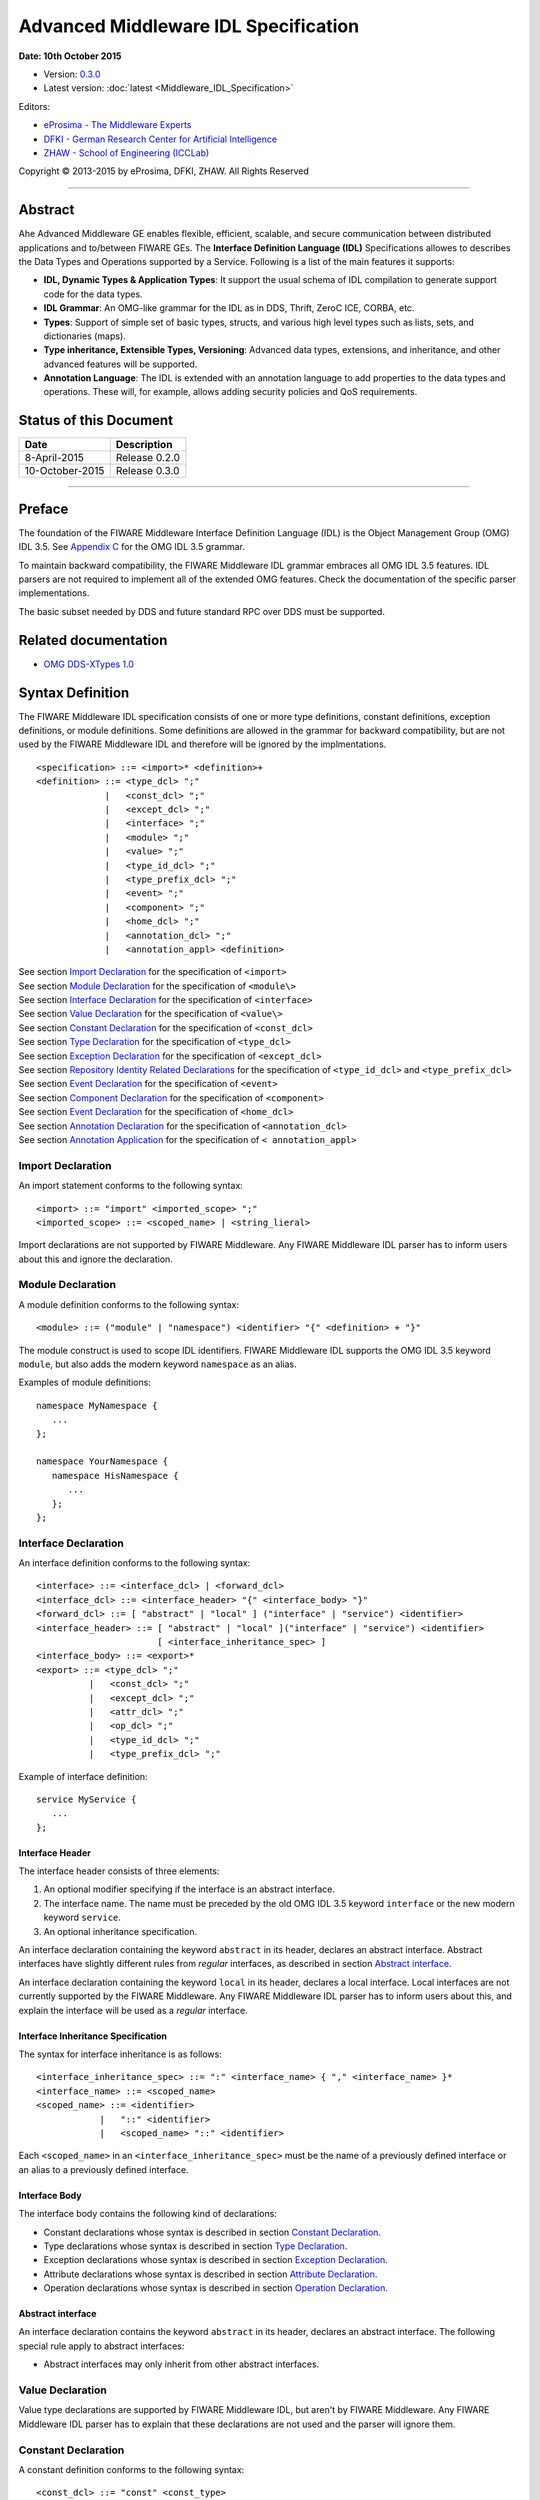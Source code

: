 Advanced Middleware IDL Specification
=====================================

**Date: 10th October 2015**

- Version: `0.3.0 <#>`_
- Latest version: :doc:`latest <Middleware_IDL_Specification>`

Editors:

-  `eProsima - The Middleware
   Experts <http://www.eprosima.com/index.php/en/>`_
-  `DFKI - German Research Center for Artificial
   Intelligence <http://www.dfki.de/>`_
-  `ZHAW - School of Engineering
   (ICCLab) <http://blog.zhaw.ch/icclab>`_
   
Copyright © 2013-2015 by eProsima, DFKI, ZHAW. All Rights Reserved

--------------

Abstract
--------

Ahe Advanced Middleware GE enables flexible, efficient, scalable, and
secure communication between distributed applications and to/between
FIWARE GEs. The **Interface Definition Language (IDL)** Specifications
allowes to describes the Data Types and Operations supported by a
Service. Following is a list of the main features it supports:

-  **IDL, Dynamic Types & Application Types**: It support the usual
   schema of IDL compilation to generate support code for the data
   types.
-  **IDL Grammar**: An OMG-like grammar for the IDL as in DDS, Thrift,
   ZeroC ICE, CORBA, etc.
-  **Types**: Support of simple set of basic types, structs, and various
   high level types such as lists, sets, and dictionaries (maps).
-  **Type inheritance, Extensible Types, Versioning**: Advanced data
   types, extensions, and inheritance, and other advanced features will
   be supported.
-  **Annotation Language**: The IDL is extended with an annotation
   language to add properties to the data types and operations. These
   will, for example, allows adding security policies and QoS
   requirements.

Status of this Document
-----------------------

+-----------------+-----------------------+
| **Date**        | **Description**       |
+=================+=======================+
| 8-April-2015    | Release 0.2.0         |
+-----------------+-----------------------+
| 10-October-2015 | Release 0.3.0         |
+-----------------+-----------------------+

--------------

Preface
-------

The foundation of the FIWARE Middleware Interface Definition Language
(IDL) is the Object Management Group (OMG) IDL 3.5. See `Appendix
C <#appendix-c-omg-idl-3.5-grammar>`_ for the OMG IDL 3.5 grammar.

To maintain backward compatibility, the FIWARE Middleware IDL grammar
embraces all OMG IDL 3.5 features. IDL parsers are not required to
implement all of the extended OMG features. Check the documentation of
the specific parser implementations.

The basic subset needed by DDS and future standard RPC over DDS must be
supported.

Related documentation
---------------------

-  `OMG DDS-XTypes 1.0 <http://www.omg.org/spec/DDS-XTypes/1.0/>`_

Syntax Definition
-----------------

The FIWARE Middleware IDL specification consists of one or more type
definitions, constant definitions, exception definitions, or module
definitions. Some definitions are allowed in the grammar for backward
compatibility, but are not used by the FIWARE Middleware IDL and
therefore will be ignored by the implmentations.

::

    <specification> ::= <import>* <definition>+
    <definition> ::= <type_dcl> ";"
                 |   <const_dcl> ";"
                 |   <except_dcl> ";"
                 |   <interface> ";"
                 |   <module> ";"
                 |   <value> ";"
                 |   <type_id_dcl> ";"
                 |   <type_prefix_dcl> ";"
                 |   <event> ";"
                 |   <component> ";"
                 |   <home_dcl> ";"
                 |   <annotation_dcl> ";"
                 |   <annotation_appl> <definition>

| See section `Import Declaration <#import-declaration>`_ for the
  specification of ``<import>``
| See section `Module Declaration <#module-declaration>`_ for the
  specification of ``<module\>``
| See section `Interface Declaration <#interface-declaration>`_ for
  the specification of ``<interface>``
| See section `Value Declaration <#value-declaration>`_ for the
  specification of ``<value\>``
| See section `Constant Declaration <#constant-declaration>`_ for the
  specification of ``<const_dcl>``
| See section `Type Declaration <#type-declaration>`_ for the
  specification of ``<type_dcl>``
| See section `Exception Declaration <#exception-declaration>`_ for
  the specification of ``<except_dcl>``
| See section `Repository Identity Related
  Declarations <#repository-identity-related-declarations>`_ for the
  specification of ``<type_id_dcl>`` and ``<type_prefix_dcl>``
| See section `Event Declaration <#event-declaration>`_ for the
  specification of ``<event>``
| See section `Component Declaration <#component-declaration>`_ for
  the specification of ``<component>``
| See section `Event Declaration <#event-declaration>`_ for the
  specification of ``<home_dcl>``
| See section `Annotation Declaration <#annotation-declaration>`_ for
  the specification of ``<annotation_dcl>``
| See section `Annotation Application <#annotation-application>`_ for
  the specification of ``< annotation_appl>``

Import Declaration
~~~~~~~~~~~~~~~~~~

An import statement conforms to the following syntax:

::

    <import> ::= "import" <imported_scope> ";"
    <imported_scope> ::= <scoped_name> | <string_lieral>

Import declarations are not supported by FIWARE Middleware. Any FIWARE
Middleware IDL parser has to inform users about this and ignore the
declaration.

Module Declaration
~~~~~~~~~~~~~~~~~~

A module definition conforms to the following syntax:

::

    <module> ::= ("module" | "namespace") <identifier> "{" <definition> + "}"

The module construct is used to scope IDL identifiers. FIWARE Middleware
IDL supports the OMG IDL 3.5 keyword ``module``, but also adds the
modern keyword ``namespace`` as an alias.

Examples of module definitions:

::

    namespace MyNamespace {
       ...
    };

    namespace YourNamespace {
       namespace HisNamespace {
          ...
       };
    };

Interface Declaration
~~~~~~~~~~~~~~~~~~~~~

An interface definition conforms to the following syntax:

::

    <interface> ::= <interface_dcl> | <forward_dcl>
    <interface_dcl> ::= <interface_header> "{" <interface_body> "}"
    <forward_dcl> ::= [ "abstract" | "local" ] ("interface" | "service") <identifier>
    <interface_header> ::= [ "abstract" | "local" ]("interface" | "service") <identifier>
                           [ <interface_inheritance_spec> ]
    <interface_body> ::= <export>*
    <export> ::= <type_dcl> ";"
              |   <const_dcl> ";"
              |   <except_dcl> ";"
              |   <attr_dcl> ";"
              |   <op_dcl> ";"
              |   <type_id_dcl> ";"
              |   <type_prefix_dcl> ";"

Example of interface definition:

::

    service MyService {
       ...
    };

Interface Header
^^^^^^^^^^^^^^^^

The interface header consists of three elements:

1. An optional modifier specifying if the interface is an abstract
   interface.
2. The interface name. The name must be preceded by the old OMG IDL 3.5
   keyword ``interface`` or the new modern keyword ``service``.
3. An optional inheritance specification.

An interface declaration containing the keyword ``abstract`` in its
header, declares an abstract interface. Abstract interfaces have
slightly different rules from *regular* interfaces, as described in
section `Abstract interface <#abstract-interface>`_.

An interface declaration containing the keyword ``local`` in its header,
declares a local interface. Local interfaces are not currently supported
by the FIWARE Middleware. Any FIWARE Middleware IDL parser has to inform
users about this, and explain the interface will be used as a *regular*
interface.

Interface Inheritance Specification
^^^^^^^^^^^^^^^^^^^^^^^^^^^^^^^^^^^

The syntax for interface inheritance is as follows:

::

    <interface_inheritance_spec> ::= ":" <interface_name> { "," <interface_name> }*
    <interface_name> ::= <scoped_name>
    <scoped_name> ::= <identifier>
                |   "::" <identifier>
                |   <scoped_name> "::" <identifier>

Each ``<scoped_name>`` in an ``<interface_inheritance_spec>`` must be
the name of a previously defined interface or an alias to a previously
defined interface.

Interface Body
^^^^^^^^^^^^^^

The interface body contains the following kind of declarations:

-  Constant declarations whose syntax is described in section `Constant
   Declaration <#constant-declaration>`_.
-  Type declarations whose syntax is described in section `Type
   Declaration <#type-declaration>`_.
-  Exception declarations whose syntax is described in section
   `Exception Declaration <#exception-declaration>`_.
-  Attribute declarations whose syntax is described in section
   `Attribute Declaration <#attribute-declaration>`_.
-  Operation declarations whose syntax is described in section
   `Operation Declaration <#operation-declaration>`_.

Abstract interface
^^^^^^^^^^^^^^^^^^

An interface declaration contains the keyword ``abstract`` in its
header, declares an abstract interface. The following special rule apply
to abstract interfaces:

-  Abstract interfaces may only inherit from other abstract interfaces.

Value Declaration
~~~~~~~~~~~~~~~~~

Value type declarations are supported by FIWARE Middleware IDL, but
aren't by FIWARE Middleware. Any FIWARE Middleware IDL parser has to
explain that these declarations are not used and the parser will ignore
them.

Constant Declaration
~~~~~~~~~~~~~~~~~~~~

A constant definition conforms to the following syntax:

::

    <const_dcl> ::= "const" <const_type>
                    <identifier> "=" <const_exp>
    <const_type> ::= <integer_type>
                 |   <char_type>
                 |   <wide_char_type>
                 |   <boolean_type>
                 |   <floating_pt_type>
                 |   <string_type>
                 |   <wide_string_type>
                 |   <fixed_pt_const_type>
                 |   <scoped_name>
                 |   <octet_type>
    <const_exp> ::= <or_expr>
    <or_expr> ::= <xor_expr>
               |  <or_expr> "|" <xor_expr>
    <xor_expr> ::= <and_expr>
               |   <xor_expr> "^" <and_expr>
    <and_expr> ::= <shift_expr>
               |   <and_expr> "&" <shift_expr>
    <shift_expr> ::= <add_expr>
                 |   <shift_expr> ">>" <add_expr>
                 |   <shift_expr> "<<" <add_expr>
    <add_expr> ::= <mult_expr>
               |   <add_expr> "+" <mult_expr>
               |   <add_expr> "-" <mult_expr>
    <mult_expr> ::= <unary_expr>
                |   <mult_expr> "*" <unary_expr>
                |   <mult_expr> "/" <unary_expr>
                |   <mult_expr> "%" <unary_expr>
    <unary_expr> ::= <unary_operator> <primary_expr>
                 |   <primary_expr>
    <unary_operator> ::= "-"
                     |   "+"
                     |   "~"
    <primary_expr> ::= <scoped_name>
                   |   <literal>
                   |   "(" <const_exp> ")"
    <literal> ::= <integer_literal>
              |   <string_literal>
              |   <wide_string_literal>
              |   <character_literal>
              |   <wide_character_literal>
              |   <fixed_pt_literal>
              |   <floating_pt_literal>
              |   <boolean_literal>
    <boolean_literal> ::= "TRUE"
                      |   "FALSE"
    <positive_int_const> ::= <const_exp>

Examples for constant declarations:

::

    const string c_str = "HelloWorld";
    const i32 c_int = 34;
    const boolean c_bool = true;

Type Declaration
~~~~~~~~~~~~~~~~

As in OMG IDL 3.5, FIWARE Middleware IDL provides constructs for naming
data types; that is, it provides C language-like declarations that
associate an identifier with a type. The IDL uses the keyword
``typedef`` to associate a name with a data type.

Type declarations conform to the following syntax:

::

    <type_dcl> ::= "typedef" <type_declarator>
               |   <struct_type>
               |   <union_type>
               |   <enum_type>
               |   "native" <simple_declarator>
               |   <constr_forward_decl>
    <type_declarator> ::= <type_spec> <declarators>

For type declarations, FIWARE Middleware IDL defines a set of type
specifiers to represent typed value. The syntax is as follows:

::

    <type_spec> ::= <simple_type_spec>
                |   <constr_type_spec>
    <simple_type_spec> ::= <base_type_spec>
                       |   <template_type_spec>
                       |   <scoped_name>
    <base_type_spec> ::= <floating_pt_type>
                     |   <integer_type>
                     |   <char_type>
                     |   <wide_char_type>
                     |   <boolean_type>
                     |   <octet_type>
                     |   <any_type>
                     |   <object_type>
                     |   <value_base_type>
    <template_type_spec> ::= <sequence_type>
                         |   <set_type>
                         |   <map_type>
                         |   <string_type>
                         |   <wide_string_type>
                         |   <fixed_pt_type>
    <constr_type_spec> ::= <struct_type>
                       |   <union_type>
                       |   <enum_type>
    <declarators> ::= <declarator> { "," <declarator> }*
    <declarator> ::= <simple_declarator>
                 |   <complex_declarator>
    <simple_declarator> ::= <identifier>
    <complex_declarator> ::= <array_declarator>

The ``<scoped_name\>`` in ``<simple_type_spec>`` must be a previously
defined type introduced by a type declaration(\ ``<type_dcl>`` - see
section `Type Declaration <#type-declaration>`_).

The next subsections describe basic and constructed type specifiers.

Basic Types
^^^^^^^^^^^

The syntax for the supported basic types is as follows:

::

    <floating_pt_type> ::= "float"
                       |   "double"
                       |   "long" "double"
                       |   "float32"
                       |   "float64"
                       |   "float128"
    <integer_type> ::= <signed_int>
                   |   <unsigned_int>
    <signed_int> ::= <signed_short_int>
                 |   <signed_long_int>
                 |   <signed_longlong_int>
    <signed_short_int> ::= "short"
                       |   "i16"
    <signed_long_int> ::= "long"
                      |    "i32"
    <signed_longlong_int> ::= "long" "long"
                          |   "i64"
    <unsigned_int> ::= <unsigned_short_int>
                   |   <unsigned_long_int>
                   |   <unsigned_longlong_int>
    <unsigned_short_int> ::= "unsigned" "short"
                         |   "ui16"
    <unsigned_long_int> ::= "unsigned" "long"
                        |   "ui32"
    <unsigned_longlong_int> ::= "unsigned" "long" "long"
                            |   "ui64"
    <char_type> ::= "char"
    <wide_char_type> ::= "wchar"
    <boolean_type> ::= "boolean"
    <octet_type> ::= "octet"
                 |   "byte"
    <any_type> ::= "any"

Each IDL data type is mapped to a native data type via the appropriate
language mapping. The syntax allows to use some OMG IDL 3.5 keywords and
to use new modern keyword. For example, FIWARE Middleware IDL supports
both keywords: ``long`` and ``i32``.

The **any** type is not supported currently by FIWARE Middleware. Any
FIWARE Middleware IDL parser has to inform users about this.

Constructed Types
~~~~~~~~~~~~~~~~~

| Constructed types are **structs**, **unions**, and **enums**.
| Their syntax is as follows:

::

    <type_dcl> ::= "typedef" <type_declarator>
               |   <struct_type>
               |   <union_type>
               |   <enum_type>
               |   "native" <simple_declarator>
               |   <constr_forward_decl>
    <constr_type_spec> ::= <struct_type>
                       |   <union_type>
                       |   <enum_type>
    <constr_forward_decl> ::= "struct" <identifier>
                          |   "union" <identifier>

Structures
^^^^^^^^^^

The syntax for the ``struct`` type is as follows:

::

    <struct_type> ::= "struct" <identifier> "{" <member_list> "}"
    <member_list> ::= <member> +
    <member> ::= <type_spec> <declarators> ";"

Example of struct syntax:

::

    struct MyStruct {
        i32 f_int;
        string f_str;
        boolean f_bool;
    };

Unions
^^^^^^

The syntax for the ``union`` type is as follows:

::

    <union_type> ::= "union" <identifier> "switch"
                     "(" <switch_type_spec> ")"
                     "{" <switch_body> "}"
    <switch_type_spec> ::= <integer_type>
                       |   <char_type>
                       |   <boolean_type>
                       |   <enum_type>
                       |   <scoped_name>
    <switch_body> ::= <case> +
    <case> ::= <case_label> + <element_spec> ";"
    <case_label> ::= "case" <const_exp> ":"
                 |   "default" ":"
    <element_spec> ::= <type_spec> <declarator>

The ``<scoped_name>`` in the ``<switch_type_spec>`` production must be a
previously defined ``integer``, ``char``, ``boolean`` or ``enum`` type.

Example of union syntax:

::

    union MyUnion switch(i32)
    {
       case 1:
          i32 f_int;
       case 2:
          string f_str;
       default:
          boolean f_bool;
    };

Enumerations
''''''''''''

| Enumerated types consist of ordered lists of identifiers.
| The syntax is as follows:

::

    <enum_type> ::= "enum" <identifier>
                    "{" <enumerator> { "," <enumerator> } * "}"
    <enumerator> ::= <identifier>

Example of an enumerated type:

::

    enum MyEnum {
       ENUM1,
       ENUM2,
       ENUM3
    };

Template Types
^^^^^^^^^^^^^^

Template types are:

::

    <template_type_spec> ::= <sequence_type>
                         |   <set_type>
                         |   <map_type>
                         |   <string_type>
                         |   <wide_string_type>
                         |   <fixed_pt_type>

Lists
'''''

The FIWARE Middleware IDL defined the template type ``list``. A list is
similar to the OMG IDL 3.5 ``sequence`` type. It is one-dimensional
array with two characteristics: a maximum size (which is fixed at
compile time) and a length (which is determined at run time). The syntax
is as follows:

::

    <sequence_type> ::= "sequence" "<" <simple_type_spec> "," <positive_int_const> ">"
                    |   "sequence" "<" <simple_type_spec> ">"
                    |   "list" "<" <simple_type_spec> "," <positive_int_const> ">"
                    |   "list" "<" <simple_type_spec> ">"

Examples of list type declarations:

::

    list<string> mylist;
    list<string, 32> myboundedlist;

Sets
''''

The FIWARE Middleware IDL includes the template type ``set``. At
marshalling level it is like the template type ``list``. But at a higher
level, contrary to the list type, a set can only contain unique values.
The syntax is as follows:

::

    <set_type> ::= "set" "<" <simple_type_spec> "," <positive_int_const> ">"
                    |   "set" "<" <simple_type_spec> ">"

Examples of set type declarations:

::

    set<string> myset;
    set<string, 32> myboundedset;

Maps
''''

The FIWARE Middleware IDL includes the template type ``map``, using the
upcoming definition in OMG IDL 4.0. Maps are a collections, similar to
lists, but items are associated with a *key*. Like lists, maps may be
bounded or unbounded. The syntax is as follows:

::

    <map_type> ::= "map" "<" <simple_type_spec> ","
                        <simple_type_spec> "," <positive_int_const> ">"
                    |   "map" "<" <simple_type_spec> "," <simple_type_spec> ">"

Examples of map type declaration:

::

    map<i32, string> mymap;
    map<i32, string, 32> myboundedmap;

In CDR marshalling, objects of type map shall be represented according
to the following equivalent OMG IDL 3.5 definition:

::

    struct MapEntry_<key_type>_<value_type>[_<bound>] {
        <key_type> key;
        value_type> value;
    };

    typedef sequence<MapEntry_<key_type>_<value_type>[_<bound>][, <bound>]>
       Map_<key_type>_<value_type>[_<bound>];

Strings
'''''''

The syntax for defining a string is as follows:

::

    <string_type> ::= "string" "<" <positive_int_const> ">"
                  |   "string"

Wstrings
''''''''

The syntax for defining a wstring is as follows:

::

    <wide_string_type> ::= "wstring" "<" <positive_int_const> ">"
                       |   "wstring"

Fixed Type
''''''''''

The ``fixed`` data type represents a fixed-point decimal number of up to
31 significant digits. The scale factor is a non-negative integer less
than or equal to the total number of digits.

The ``fixed`` data type will be mapped to the native fixed point
capability of a programming language, if available. If there is not a
native fixed point type, then the IDL mapping for that language will
provide a fixed point data types. The syntax of the fixed type is as
follows:

::

    <fixed_pt_type> ::= "fixed" "<" <positive_int_const> "," <positive_int_const> ">"
    <fixed_pt_const_type> ::= "fixed"

Complex Types
^^^^^^^^^^^^^

Arrays
''''''

The syntax for array is as follows:

::

    <array_declarator> ::= <identifier> <fixed_array_size>+
    <fixed_array_size> ::= "[" <positive_int_const> "]"

Example of array type declarations:

::

    i32 myi32array[32];
    string mystrarray[32];

Native Types
^^^^^^^^^^^^

The syntax for native types is as follows:

::

    <type_dcl> ::= "native" <simple_declarator>
    <simple_declarator> ::= <identifier>

Native types are not supported by FIWARE Middleware. Any FIWARE
Middleware IDL parser has to inform users about this and ignore this
definition.

Exception Declaration
~~~~~~~~~~~~~~~~~~~~~

Exception declarations permit the declaration of struct-like data
structures, which may be returned to indicate that an exceptional
condition has occurred during the performance of a request. The syntax
is as follows:

::

    <except_dcl> ::= "exception" <identifier> "{" <member>* "}"

Example of an exception declaration:

::

    exception myException {
       string msg;
       i32 code;
    };

Operation Declaration
~~~~~~~~~~~~~~~~~~~~~

Operation declarations in OMG IDL 3.5 and FIWARE Middleware IDL are
similar to C function declarations. The syntax is as follows:

::

    <op_dcl> ::= [ <op_attribute> ] <op_type_spec>
                 <identifier> <parameter_dcls>
                 [ <raises_expr> ] [ <context_expr> ]
    <op_attribute> ::= "oneway"
    <op_type_spec> ::= <param_type_spec>
                   | "void"

Example of an operation declaration:

::

    service myService {
        void set(i32 param);
        i32 get();
        i32 add(i32 param1, i32 param2) raises (myException);
    };

An operation declaration consists of:

-  An optional *operation attribute* that is supported by FIWARE
   Middleware IDL for backward compatibility. Operation attributes are
   described in section `Operation
   attribute <#operation-attribute>`_.
-  The *type* of the operation's return result. Operations that do not
   return a result must specify the void type.
-  An *identifier* that names the operation in the scope of the
   interface in which it is defined.
-  A *parameter list* that specifies zero or more parameter declarations
   for the operation. Parameter declaration is described in section
   `Parameter Declarations <#parameter-declarations>`_.
-  An optional *raises expression* that indicates which exception may be
   raised as a result of an invocation of this operation. Raises
   expression are described in section `Raises
   Expressions <#raises-expressions>`_.
-  An optional *context expression* that is inherited from OMG IDL 3.5,
   but FIWARE Middleware will not use. Context expressions are described
   in section `Context Expressions <#context-expressions>`_.

Operation attribute
^^^^^^^^^^^^^^^^^^^

The syntax for operation attributes is as follows:

::

    <op_attribute> ::= "oneway"

This attribute is supported in FIWARE Middleware for backward
compatibility. But in FIWARE Middleware IDL the preferedby way to define
a **oneway** function is using the **@Oneway** annotation as described
in section `Oneway functions <#oneway-functions>`_.

Parameter Declarations
^^^^^^^^^^^^^^^^^^^^^^

Parameter declarations in FIWARE Middleware IDL operation declarations
have the following syntax:

::

    <parameter_dcls> ::= "(" <param_dcl> { "," <param_dcl> }* ")"
                     |   "(" ")"
    <param_dcl> ::= [ <param_attribute> ] <param_type_spec> <simple_declarator>
    <param_attribute> ::= "in"
                      |   "out"
                      |   "inout"
    <raises_expr> ::= "raises" "(" <scoped_name> { "," <scoped_name> }* ")"
    <param_type_spec> ::= <base_type_spec>
                      |   <string_type>
                      |   <wide_string_type>
                      |   <scoped_name>

The FIWARE Middleware IDL will *not* use output parameters, as modern
IDLs do. It supports the keywords ``in``, ``inout``, and ``out``, but
any FIWARE Middleware IDL parser will inform users all parameters will
be input parameters.

Raises Expressions
^^^^^^^^^^^^^^^^^^

There are two kinds of raises expressions.

Raises Expression
'''''''''''''''''

A raises expression specifies which exceptions may be raised as a result
of an invocation of the operation or accessing a readonly attribute. The
syntax for its specification is as follows:

::

    <raises_expr> ::= "raises" "(" <scoped_name> { "," <scoped_name> }* ")"

The ``<scoped_name>``\ s in the raises expression must be previously
defined exceptions.

getraises and setraises Expression
''''''''''''''''''''''''''''''''''

The syntax is as follows:

::

    <attr_raises_expr> ::= <get_excep_expr> [ <set_excep_expr> ]
                       |   <set_excep_expr>
    <get_excep_expr> ::= "getraises" <exception_list>
    <set_excep_expr> ::= "setraises" <exception_list>
    <exception_list> ::= "(" <scoped_name> { "," <scoped_name> }* ")"

``getraises`` and ``setraises`` expressions are used in attribute
declarations. Like in attribute declarations, theses expressions are
supported by FIWARE Middleware IDL but not by FIWARE Middleware. Any
FIWARE Middleware IDL parser has to inform users about this and it will
ignore these expressions.

Context Expressions
^^^^^^^^^^^^^^^^^^^

The syntax for content expressions is as follows:

::

    <context_expr> ::= "context" "(" <string_literal> { "," <string_literal> }* ")"

Context expressions are supported by FIWARE Middleware IDL but not by
FIWARE Middleware. Any FIWARE Middleware IDL parser has to inform users
about this and it will ignore these expressions.

Attribute Declaration
~~~~~~~~~~~~~~~~~~~~~

The syntax for attribute declarations is as follows:

::

    <attr_dcl> ::= <readonly_attr_spec> | <attr_spec>
    <readonly_attr_spec> ::= "readonly" "attribute" <param_type_spec>
                             <readonly_attr_declarator>
    <readonly_attr_declarator> ::= <simple_declarator> <raises_expr>
                               |   <simple_declarator> { "," <simple_declarator> }*
    <attr_spec> ::= "attribute" <param_type_spec>
                    <attr_declarator>
    <attr_declarator> ::= <simple_declarator> <attr_raises_expr>
                      |   <simple_declarator> { "," <simple_declarator> }*

These declarations are supported by FIWARE Middleware IDL but not by
FIWARE Middleware. Any FIWARE Middleware IDL parser has to inform users
about this and it will ignore these declarations.

Repository Identity Related Declarations
~~~~~~~~~~~~~~~~~~~~~~~~~~~~~~~~~~~~~~~~

The syntax for repository identity related declarations is as follows:

::

    <type_id_dcl> ::= "typeid" <scoped_name> <string_literal>
    <type_prefix_dcl> ::= "typeprefix" <scoped_name> <string_literal>

These declarations are supported by FIWARE Middleware IDL but not by
FIWARE Middleware. Any FIWARE Middleware IDL parser has to inform users
about this and it will ignore these declarations.

Event Declaration
~~~~~~~~~~~~~~~~~

The syntax for event declarations is as follows:

::

    <event> ::= ( <event_dcl> | <event_abs_dcl> | <event_forward_dcl>)
    <event_forward_dcl> ::= [ "abstract" ] "eventtype" <identifier>
    <event_abs_dcl> ::= "abstract" "eventtype" <identifier>
                        [ <value_inheritance_spec> ]
                        "{" <export>* "}"
    <event_dcl> ::= <event_header> "{" <value_element> * "}"
    <event_header> ::= [ "custom" ] "eventtype"
                       <identifier> [ <value_inheritance_spec> ]

These declarations are supported by FIWARE Middleware IDL but not by
FIWARE Middleware. Any FIWARE Middleware IDL parser has to inform users
about this and it will ignore these declarations.

Component Declaration
~~~~~~~~~~~~~~~~~~~~~

The syntax for component declarations is as follows:

::

    <component> ::= <component_dcl> | <component_forward_dcl>
    <component_forward_dcl> ::= "component" <identifier>
    <component_dcl> ::= <component_header> "{" <component_body> "}"
    <component_header> ::= "component" <identifier>
                           [ <component_inheritance_spec> ]
                           [ <supported_interface_spec> ]
    <supported_interface_spec> ::= "supports" <scoped_name> { "," <scoped_name> }*
    <component_inheritance_spec> ::= ":" <scoped_name>
    <component_body> ::= <component_export>*
    <component_export> ::= <provides_dcl> ";"
                       |   <uses_dcl> ";"
                       |   <emits_dcl> ";"
                       |   <publishes_dcl> ";"
                       |   <consumes_dcl> ";"
                       |   <attr_dcl> ";"
    <provides_dcl> ::= "provides" <interface_type> <identifier>
    <interface_type> ::= <scoped_name> | "Object"
    <uses_dcl> ::= "uses" [ "multiple" ] <interface_type> <identifier>
    <emits_dcl> ::= "emits" <scoped_name> <identifier>
    <publishes_dcl> ::= "publishes" <scoped_name> <identifier>
    <consumes_dcl> ::= "consumes" <scoped_name> <identifier>

These declarations are supported by FIWARE Middleware IDL but not by
FIWARE Middleware. Any FIWARE Middleware IDL parser has to inform users
about this and it will ignore these declarations.

Home Declaration
~~~~~~~~~~~~~~~~

The syntax for home declarations is as follows:

::

    <home_dcl> ::= <home_header> <home_body>
    <home_header> ::= "home" <identifier>
                      [ <home_inheritance_spec> ]
                      [ <supported_interface_spec> ]
                      "manages" <scoped_name>
                      [ <primary_key_spec> ]
    <home_inheritance_spec> ::= ":" <scoped_name>
    <primary_key_spec> ::= "primarykey" <scoped_name>
    <home_body> ::= "{" <home_export>* "}"
    <home_export ::= <export>
                 |   <factory_dcl> ";"
                 |   <finder_dcl> ";"
    <factory_dcl> ::= "factory" <identifier>
                      "(" [ <init_param_decls> ] ")"
                      [ <raises_expr> ]
    <finder_dcl> ::= "finder" <identifier>
                     "(" [ <init_param_decls> ] ")"
                     [ <raises_expr> ]

These declarations are supported by FIWARE Middleware IDL but not by
FIWARE Middleware. Any FIWARE Middleware IDL parser has to inform users
about this and it will ignore these declarations.

Annotation Declaration
~~~~~~~~~~~~~~~~~~~~~~

An annotation type is a form of aggregated type similar to a structure
with members that could be given constant values. FIWARE Middleware IDL
annotations are the ones used in future OMG IDL 4.0, whose are similar
to the one provided by Java.

An annotation is defined with a header and a body. The syntax is as
follows:

::

    <annotation_dcl> ::= <annotation_def> ";"
                     |   <annotation_forward_dcl>
    <annotation_def> ::= <annotation_header> "{" <annotation_body> "}"

Annotation Header
^^^^^^^^^^^^^^^^^

The header consists of: - The keyword ``@annotation``, followed by an
identifier that is the name given to the annotation. - Optionally a
single inheritance specification.

The syntax of an annotation header is as follows:

::

    <annotation_header> ::= "@annotation" <identifier> [<annotation_inheritance_spec>]
    <annotation_inheritance_spec> ::= ":" <scoped_name>

Annotation Body
^^^^^^^^^^^^^^^

The body contains a list of zero to several member embedded within
braces. Each attribute consists of: - The keyword ``attribute``. - The
member type, which must be a constant type ``<const_type>``. - The name
given to the member. - An optional default value, given by a constant
expression ``<const_expr>`` prefixed with the keyword **default**. The
constant expression must be compatible with the member type.

The syntax of annotation body is as follows:

::

    <annotation_body> ::= <annotation_member>*
    <annotation_member> ::= <const_type> <simple_declarator>
                            [ "default" <const_expr> ] ";"

Annotation Forwarding
^^^^^^^^^^^^^^^^^^^^^

Annotations may also be forward-declared, which allow referencing an
annotation whose definition is not provided yet.

The syntax of a forwarding annotation is as follows:

::

    <annotation_forward_dcl> ::= "@annotation" <scoped_name>

Annotation Application
~~~~~~~~~~~~~~~~~~~~~~

An annotation, once its type defined, may be applied using the following
syntax:

::

    <annotation_appl> ::= "@" <scoped_name> [ "(" [ <annotation_appl_params> ] ")" ]
    <annotation_appl_params> ::= <const_exp>
                            |   <annotation_appl_param> { "," <annotation_appl_param> }*
    <annotation_appl_param> ::= <identifier> "=" <const_exp>

Applying an annotation consists in prefixing the element under
annotation with: - The annotation name prefixed with a commercial at (@)
- Followed by the list of values given to the annotation's members
within parentheses and separated by comma. Each parameter value consist
in: - The name of the member - The symbol '=' - A constant expression,
whose type must be compatible with the member's declaration.

Members may be indicated in any order. Members with no default value
must be given a value. Members with default value may be omitted. In
that case, the member is considered as valued with its default value.

Two shortened forms exist: - In case, there is no member, the annotation
application may be as short as just the name of the annotation prefixed
by '@' - In case there is only one member, the annotation application
may be as short as the name of the annotation prefixed by '@' and
followed with the constant value of that unique member within (). The
type of the provided constant expression must compatible with the
members' declaration

An annotation may be applied to almost any IDL construct or
sub-construct. Applying and annotation consists actually in adding the
related meta-data to the element under annotation. Full FIWARE
Middleware IDL described in section `Appendix B: FIWARE Middleware IDL
Grammar <#h.h832exl87ix3>`_ shows this.

Built-in annotations
~~~~~~~~~~~~~~~~~~~~

FIWARE Middleware will support some built-in annotations, that any user
can use in IDL files.

Member IDs
^^^^^^^^^^

All members of aggregated types have an integral member ID that uniquely
identifies them within their defining type. Because OMG IDL 3.5 has no
native syntax for expressing this information, IDs by default are
defined implicitly based on the members' relative declaration order. The
first member (which, in a union type, is the discriminator) has ID 0,
the second ID 1, the third ID 2, and so on.

As described in OMG IDL for X-Types, these implicit ID assignments can
be overridden by using the "ID" annotation interface. The equivalent
definition of this type is as follows:

::

    @annotation ID {
        attribute ui32 value;
    };

Optional members
^^^^^^^^^^^^^^^^

The FIWARE Middleware IDL allows to declare a member optional, applying
the "Optional" annotation. The definitions is as follows:

::

    @annotation Optional {
        attribute boolean value default true;
    };

The CDR marshalling for this optional members is defined in IDL X-Types
standard.

Key members
^^^^^^^^^^^

The FIWARE Middleware IDL allows to declare a member as part of the key,
applying the "Key" annotation. This will be needed for future pub/sub
communication using DDS. The definitions is as follows:

::

    @annotation Key {
        attribute boolean value default true;
    };

Oneway functions
^^^^^^^^^^^^^^^^

The FIWARE Middleware IDL allows to declare a function as oneway method,
applying the "Oneway" annotation. The definitions is as follows:

::

    @annotation Oneway {
        attribute boolean value default true;
    };

Asynchronous functions
^^^^^^^^^^^^^^^^^^^^^^

The FIWARE Middleware IDL allows to declare a function as asynchronous
method, applying the "Async" annotation. The definitions is as follows:

::

    @annotation Async {
        attribute boolean value default true;
    }

IDL Complete Example
--------------------

This section provides a complete example of a FIWARE Middleware IDL
file:

::

    typedef list<i32> accountList;
    // @Encrypted annotation applies to map type declaration.
    @Encrypted(mode="sha1")
    typedef map<string, i32> userAccountMap;

    // @CppMapping annotation applies to the namespace
    @CppMapping
    namespace ThiefBank {
       
       // @Authentication annotation applies to the service.
       @Authentication(mechanism="login")
       service AccountService {
          // @Security annotation applies to the structure declaration.
          @Security
          struct AccountInfo {
              i32 count;
             string user;
          };

          @Oneway
          void setAccounts(userAccountMap uamap);

          //@Encrypted annotation applies to the parameter "account".
          @Oneway
          void setAccount(string user, @Encrypted i32 account);

          //@Encrypted annotation applies to the return value.
          @Encrypted
          AccountInfo get(string user);

          //@FullEncrypted annotation applies to the operation.
          @FullEncrypted(mode="sha1")
          AccountInfo get_secured(string user);   
       };
    };

The annotations used in previous example are defined as follows:

::

    @annotation CppMapping {
       attribute boolean value default true;
    };

    @annotation Authentication {
       attribute string mechanism default "none";
    };

    @annotation Encrypted {
       attribute string mode default "sha512";
    };

    @annotation FullEncrypted {
       attribute string mode default "sha512";
    };

    @annotation Security {
       attribute boolean active default true;
    };

Appendix A: Changes from OMG IDL 3.5
------------------------------------

This section summarizes in one block all changes applied from OMG IDL
3.5 to the FIWARE Middleware IDL:

-  Modern keyword for modules. New keyword is ``namespace``. See section
   `Module Declaration <#module-declaration>`_.
-  Modern keyword for interfaces. New keyword is ``service``. See
   section `Interface Header <#interface-header>`_.
-  Modern keywords for basic types. See section `Basic
   Types <#basic-types>`_.
-  New template types. See section `Template
   Types <#template-types>`_.
-  FIWARE Middleware IDL only uses input parameters. See section
   `Parameter Declarations <#parameter-declarations>`_
-  FIWARE Middleware IDL adds annotations. See sections `Annotation
   Declaration <#annotation-declaration>`_ and `Annotation
   Application <#annotation-application>`_.

Also FIWARE Middleware IDL does **not** use and support (and therefore
ignores) several OMG IDL 3.5 constructs:

-  Import declarations. See section `Import
   Declaration <#import-declaration>`_.
-  Value declarations. See section `Value
   Declaration <#value-declaration>`_.
-  'Any' type. See section `Basic Types <#basic-types>`_.
-  Native types. See section `Native Types <#native-types>`_.
-  Context expressions. See section `Context
   Expressions <#context-expressions>`_.
-  Attribute declarations. See section `Attribute
   Declaration <#attribute-declaration>`_.
-  Repository Identity Related Declarations. See section `Repository
   Identity Related
   Declarations <#repository-identity-related-declarations>`_.
-  Event declarations. See section `Event
   Declaration <#event-declaration>`_.
-  Component declarations. See section `Component
   Declaration <#component-declaration>`_.
-  Home declarations. See section `Home
   Declaration <#home-declaration>`_.

Appendix B: FIWARE Middleware IDL Grammar
-----------------------------------------

::

    <specification> ::= <import>* <definition>+
    <definition> ::= <type_dcl> ";"
                 |   <const_dcl> ";"
                 |   <except_dcl> ";"
                 |   <interface> ";"
                 |   <module> ";"
                 |   <value> ";"
                 |   <type_id_dcl> ";"
                 |   <type_prefix_dcl> ";"
                 |   <event> ";"
                 |   <component> ";"
                 |   <home_dcl> ";"
                 |   <annotation_dcl> ";"
                 |   <annotation_appl> <definition>
    <annotation_dcl> ::= <annotation_def> ";"
                     |   <annotation_forward_dcl>
    <annotation_def> ::= <annotation_header> "{" <annotation_body> "}"
    <annotation_header> ::= "@annotation" <identifier> [<annotation_inheritance_spec>]
    <annotation_inheritance_spec> ::= ":" <scoped_name>
    <annotation_body> ::= <annotation_member>*
    <annotation_member> ::= <const_type> <simple_declarator>
                            [ "default" <const_expr> ] ";"
    <annotation_forward_dcl> ::= "@annotation" <scoped_name>
    <annotation_appl> ::= "@" <scoped_name> [ "(" [ <annotation_appl_params> ] ")" ]
    <annotation_appl_params> ::= <const_exp>
                            |   <annotation_appl_param> { "," <annotation_appl_param> }*
    <annotation_appl_param> ::= <identifier> "=" <const_exp>
    <module> ::= ("module" | "namespace") <identifier> "{" <definition> + "}"
    <interface> ::= <interface_dcl>
                |   <forward_dcl>
    <interface_dcl> ::= <interface_header> "{" <interface_body> "}"
    <forward_dcl> ::= [ "abstract" | "local" ] ("interface" | "service") <identifier>
    <interface_header> ::= [ "abstract" | "local" ] ("interface" | "service") <identifier>
                           [ <interface_inheritance_spec> ]
    <interface_body> ::= <export>*
    <export> ::= <type_dcl> ";"
              |   <const_dcl> ";"
              |   <except_dcl> ";"
              |   <attr_dcl> ";"
              |   <op_dcl> ";"
              |   <type_id_dcl> ";"
              |   <type_prefix_dcl> ";"
             |   <annotation_appl> <export>
    <interface_inheritance_spec> ::= ":" <interface_name>
                                     { "," <interface_name> }*
    <interface_name> ::= <scoped_name>
    <scoped_name> ::= <identifier>
                |   "::" <identifier>
                |   <scoped_name> "::" <identifier>
    <value> ::= ( <value_dcl> | <value_abs_dcl> | <value_box_dcl> | <value_forward_dcl>)
    <value_forward_dcl> ::= [ "abstract" ] "valuetype" <identifier>
    <value_box_dcl> ::= "valuetype" <identifier> <type_spec>
    <value_abs_dcl> ::= "abstract" "valuetype" <identifier>
                        [ <value_inheritance_spec> ]
                        "{" <export>* "}"
    <value_dcl> ::= <value_header> "{" <value_element>* "}"
    <value_header> ::= ["custom" ] "valuetype" <identifier>
                       [ <value_inheritance_spec> ]
    <value_inheritance_spec> ::= [ ":" [ "truncatable" ] <value_name>
                                 { "," <value_name> }* ]
                                 [ "supports" <interface_name>
                                 { "," <interface_name> }* ]
    <value_name> ::= <scoped_name>
    <value_element> ::= <export> | <state_member> | <init_dcl>
    <state_member> ::= ( "public" | "private" )
                       <type_spec> <declarators> ";"
    <init_dcl> ::= "factory" <identifier>
                   "(" [ <init_param_decls> ] ")"
                   [ <raises_expr> ] ";"
    <init_param_decls> ::= <init_param_decl> { "," <init_param_decl> }*
    <init_param_decl> ::= <init_param_attribute> <param_type_spec> <simple_declarator>
    <init_param_attribute> ::= "in"
    <const_dcl> ::= "const" <const_type>
                    <identifier> "=" <const_exp>
    <const_type> ::= <integer_type>
                 |   <char_type>
                 |   <wide_char_type>
                 |   <boolean_type>
                 |   <floating_pt_type>
                 |   <string_type>
                 |   <wide_string_type>
                 |   <fixed_pt_const_type>
                 |   <scoped_name>
                 |   <octet_type>
    <const_exp> ::= <or_expr>
    <or_expr> ::= <xor_expr>
               |   <or_expr> "|" <xor_expr>
    <xor_expr> ::= <and_expr>
               |   <xor_expr> "^" <and_expr>
    <and_expr> ::= <shift_expr>
               |   <and_expr> "&" <shift_expr>
    <shift_expr> ::= <add_expr>
                 |   <shift_expr> ">>" <add_expr>
                 |   <shift_expr> "<<" <add_expr>
    <add_expr> ::= <mult_expr>
               |   <add_expr> "+" <mult_expr>
               |   <add_expr> "-" <mult_expr>
    <mult_expr> ::= <unary_expr>
                |   <mult_expr> "*" <unary_expr>
                |   <mult_expr> "/" <unary_expr>
                |   <mult_expr> "%" <unary_expr>
    <unary_expr> ::= <unary_operator> <primary_expr>
                 |   <primary_expr>
    <unary_operator> ::= "-"
                     |   "+"
                     |   "~"
    <primary_expr> ::= <scoped_name>
                   |   <literal>
                   |   "(" <const_exp> ")"
    <literal> ::= <integer_literal>
              |   <string_literal>
              |   <wide_string_literal>
              |   <character_literal>
              |   <wide_character_literal>
              |   <fixed_pt_literal>
              |   <floating_pt_literal>
              |   <boolean_literal>
    <boolean_literal> ::= "TRUE"
                      |   "FALSE"
    <positive_int_const> ::= <const_exp>
    <type_dcl> ::= "typedef" <type_declarator>
               |   <struct_type>
               |   <union_type>
               |   <enum_type>
               |   "native" <simple_declarator>
               |   <constr_forward_decl>
    <type_declarator> ::= <type_spec> <declarators>
    <type_spec> ::= <simple_type_spec>
                |   <constr_type_spec>
    <simple_type_spec> ::= <base_type_spec>
                       |   <template_type_spec>
                       |   <scoped_name>
    <base_type_spec> ::= <floating_pt_type>
                     |   <integer_type>
                     |   <char_type>
                     |   <wide_char_type>
                     |   <boolean_type>
                     |   <octet_type>
                     |   <any_type>
                     |   <object_type>
                     |   <value_base_type>
    <template_type_spec> ::= <sequence_type>
                         |   <set_type>
                         |   <map_type>
                         |   <string_type>
                         |   <wide_string_type>
                         |   <fixed_pt_type>
    <constr_type_spec> ::= <struct_type>
                       |   <union_type>
                       |   <enum_type>
    <declarators> ::= <declarator> { "," <declarator> }*
    <declarator> ::= <simple_declarator>
                 |   <complex_declarator>
    <simple_declarator> ::= <identifier>
    <complex_declarator> ::= <array_declarator>
    <floating_pt_type> ::= "float"
                       |   "double"
                       |   "long" "double"
                       |   "float32"
                       |   "float64"
                       |   "float128"
    <integer_type> ::= <signed_int>
                   |   <unsigned_int>
    <signed_int> ::= <signed_short_int>
                 |   <signed_long_int>
                 |   <signed_longlong_int>
    <signed_short_int> ::= "short"
                       |   "i16"
    <signed_long_int> ::= "long"
                      |    "i32"
    <signed_longlong_int> ::= "long" "long"
                          |   "i64"
    <unsigned_int> ::= <unsigned_short_int>
                   |   <unsigned_long_int>
                   |   <unsigned_longlong_int>
    <unsigned_short_int> ::= "unsigned" "short"
                         |   "ui16"
    <unsigned_long_int> ::= "unsigned" "long"
                        |   "ui32"
    <unsigned_longlong_int> ::= "unsigned" "long" "long"
                            |   "ui64"
    <char_type> ::= "char"
    <wide_char_type> ::= "wchar"
    <boolean_type> ::= "boolean"
    <octet_type> ::= "octet"
                 |   "byte"
    <any_type> ::= "any"
    <object_type> ::= "Object"
    <struct_type> ::= "struct" <identifier> "{" <member_list> "}"
    <member_list> ::= <member>+
    <member> ::= <type_spec> <declarators> ";"
             |   <annotation_appl> <type_spec> <declarators> ";"
    <union_type> ::= "union" <identifier> "switch"
                     "(" <switch_type_spec> ")"
                     "{" <switch_body> "}"
    <switch_type_spec> ::= <integer_type>
                       |   <char_type>
                       |   <boolean_type>
                       |   <enum_type>
                       |   <scoped_name>
    <switch_body> ::= <case> +
    <case> ::= <case_label> + <element_spec> ";"
    <case_label> ::= "case" <const_exp> ":"
                 |   "default" ":"
    <element_spec> ::= <type_spec> <declarator>
                   |   <annotation_appl> <type_spec> <declarator>
    <enum_type> ::= "enum" <identifier>
                    "{" <enumerator> { "," <enumerator> } * "}"
    <enumerator> ::= <identifier>
    <sequence_type> ::= "sequence" "<" <simple_type_spec> "," <positive_int_const> ">"
                    |   "sequence" "<" <simple_type_spec> ">"
                    |   "list" "<" <simple_type_spec> "," <positive_int_const> ">"
                    |   "list" "<" <simple_type_spec> ">"
    <set_type> ::= "set" "<" <simple_type_spec> "," <positive_int_const> ">"
                    |   "set" "<" <simple_type_spec> ">"
    <map_type> ::= "map" "<" <simple_type_spec> ","
                        <simple_type_spec> "," <positive_int_const> ">"
                    |   "map" "<" <simple_type_spec> "," <simple_type_spec> ">"
    <string_type> ::= "string" "<" <positive_int_const> ">"
                  |   "string"
    <wide_string_type> ::= "wstring" "<" <positive_int_const> ">"
                       |   "wstring"
    <array_declarator> ::= <identifier> <fixed_array_size>+
    <fixed_array_size> ::= "[" <positive_int_const> "]"
    <attr_dcl> ::= <readonly_attr_spec>
               |   <attr_spec>
    <except_dcl> ::= "exception" <identifier> "{" <member>* "}"
    <op_dcl> ::= [ <op_attribute> ] <op_type_spec>
                 <identifier> <parameter_dcls>
                 [ <raises_expr> ] [ <context_expr> ]
    <op_attribute> ::= "oneway"
    <op_type_spec> ::= <param_type_spec>
                   | "void"
    <parameter_dcls> ::= "(" <param_dcl> { "," <param_dcl> } * ")"
                     |   "(" ")"
    <param_dcl> ::= [<param_attribute>] <param_type_spec> <simple_declarator>
                |   [<param_attribute>] <annotation_appl>
                    <param_type_spec> <simple_declarator>
    <param_attribute> ::= "in"
                      |   "out"
                      |   "inout"
    <raises_expr> ::= "raises" "(" <scoped_name>
                      { "," <scoped_name> } * ")"
    <context_expr> ::= "context" "(" <string_literal>
                       { "," <string_literal> } * ")"
    <param_type_spec> ::= <base_type_spec>
                      |   <string_type>
                      |   <wide_string_type>
                      |   <scoped_name>
    <fixed_pt_type> ::= "fixed" "<" <positive_int_const> "," <positive_int_const> ">"
    <fixed_pt_const_type> ::= "fixed"
    <value_base_type> ::= "ValueBase"
    <constr_forward_decl> ::= "struct" <identifier>
                          |   "union" <identifier>
    <import> ::= "import" <imported_scope> ";"
    <imported_scope> ::= <scoped_name> | <string_literal>
    <type_id_dcl> ::= "typeid" <scoped_name> <string_literal>
    <type_prefix_dcl> ::= "typeprefix" <scoped_name> <string_literal>
    <readonly_attr_spec> ::= "readonly" "attribute" <param_type_spec>
                             <readonly_attr_declarator>
    <readonly_attr_declarator> ::= <simple_declarator> <raises_expr>
                               |   <simple_declarator>
                                   { "," <simple_declarator> }*
    <attr_spec> ::= "attribute" <param_type_spec>
                    <attr_declarator>
    <attr_declarator> ::= <simple_declarator> <attr_raises_expr>
                      |   <simple_declarator>
                          { "," <simple_declarator> }*
    <attr_raises_expr> ::= <get_excep_expr> [ <set_excep_expr> ]
                       |   <set_excep_expr>
    <get_excep_expr> ::= "getraises" <exception_list>
    <set_excep_expr> ::= "setraises" <exception_list>
    <exception_list> ::= "(" <scoped_name>
                         { "," <scoped_name> } * ")"
    <component> ::= <component_dcl>
                |   <component_forward_dcl>
    <component_forward_dcl> ::= "component" <identifier>
    <component_dcl> ::= <component_header>
                        "{" <component_body> "}"
    <component_header> ::= "component" <identifier>
                           [ <component_inheritance_spec> ]
                           [ <supported_interface_spec> ]
    <supported_interface_spec> ::= "supports" <scoped_name>
                                   { "," <scoped_name> }*
    <component_inheritance_spec> ::= ":" <scoped_name>
    <component_body> ::= <component_export>*
    <component_export> ::= <provides_dcl> ";"
                       |   <uses_dcl> ";"
                       |   <emits_dcl> ";"
                       |   <publishes_dcl> ";"
                       |   <consumes_dcl> ";"
                       |   <attr_dcl> ";"
    <provides_dcl> ::= "provides" <interface_type> <identifier>
    <interface_type> ::= <scoped_name>
                     |   "Object"
    <uses_dcl> ::= "uses" [ "multiple" ]
                   < interface_type> <identifier>
    <emits_dcl> ::= "emits" <scoped_name> <identifier>
    <publishes_dcl> ::= "publishes" <scoped_name> <identifier>
    <consumes_dcl> ::= "consumes" <scoped_name> <identifier>
    <home_dcl> ::= <home_header> <home_body>
    <home_header> ::= "home" <identifier>
                      [ <home_inheritance_spec> ]
                      [ <supported_interface_spec> ]
                      "manages" <scoped_name>
                      [ <primary_key_spec> ]
    <home_inheritance_spec> ::= ":" <scoped_name>
    <primary_key_spec> ::= "primarykey" <scoped_name>
    <home_body> ::= "{" <home_export>* "}"
    <home_export ::= <export>
                 |   <factory_dcl> ";"
                 |   <finder_dcl> ";"
    <factory_dcl> ::= "factory" <identifier>
                      "(" [ <init_param_decls> ] ")"
                      [ <raises_expr> ]
    <finder_dcl> ::= "finder" <identifier>
                     "(" [ <init_param_decls> ] ")"
                     [ <raises_expr> ]
    <event> ::= ( <event_dcl> | <event_abs_dcl> |
                <event_forward_dcl>)
    <event_forward_dcl> ::= [ "abstract" ] "eventtype" <identifier>
    <event_abs_dcl> ::= "abstract" "eventtype" <identifie
                        [ <value_inheritance_spec> ]
                        "{" <export>* "}"
    <event_dcl> ::= <event_header> "{" <value_element> * "}"
    <event_header> ::= [ "custom" ] "eventtype"
                       <identifier> [ <value_inheritance_spec> ]

Appendix C: OMG IDL 3.5 Grammar
-------------------------------

::

    <specification> ::= <import>* <definition>+
    <definition> ::= <type_dcl> ";"
                 |   <const_dcl> ";"
                 |   <except_dcl> ";"
                 |   <interface> ";"
                 |   <module> ";"
                 |   <value> ";"
                 |   <type_id_dcl> ";"
                 |   <type_prefix_dcl> ";"
                 |   <event> ";"
                 |   <component> ";"
                 |   <home_dcl> ";"
    <module> ::= "module" <identifier> "{" <definition> + "}"
    <interface> ::= <interface_dcl>
                |   <forward_dcl>
    <interface_dcl> ::= <interface_header> "{" <interface_body> "}"
    <forward_dcl> ::= [ "abstract" | "local" ] "interface" <identifier>
    <interface_header> ::= [ "abstract" | "local" ] "interface" <identifier>
                           [ <interface_inheritance_spec> ]
    <interface_body> ::= <export>*
    <export> ::= <type_dcl> ";"
              |   <const_dcl> ";"
              |   <except_dcl> ";"
              |   <attr_dcl> ";"
              |   <op_dcl> ";"
              |   <type_id_dcl> ";"
              |   <type_prefix_dcl> ";"
    <interface_inheritance_spec> ::= ":" <interface_name>
                                     { "," <interface_name> }*
    <interface_name> ::= <scoped_name>
    <scoped_name> ::= <identifier>
                |   "::" <identifier>
                |   <scoped_name> "::" <identifier>
    <value> ::= ( <value_dcl> | <value_abs_dcl> | <value_box_dcl> | <value_forward_dcl>)
    <value_forward_dcl> ::= [ "abstract" ] "valuetype" <identifier>
    <value_box_dcl> ::= "valuetype" <identifier> <type_spec>
    <value_abs_dcl> ::= "abstract" "valuetype" <identifier>
                        [ <value_inheritance_spec> ]
                        "{" <export>* "}"
    <value_dcl> ::= <value_header> "{" < value_element>* "}"
    <value_header> ::= ["custom" ] "valuetype" <identifier>
                       [ <value_inheritance_spec> ]
    <value_inheritance_spec> ::= [ ":" [ "truncatable" ] <value_name>
                                 { "," <value_name> }* ]
                                 [ "supports" <interface_name>
                                 { "," <interface_name> }* ]
    <value_name> ::= <scoped_name>
    <value_element> ::= <export> | < state_member> | <init_dcl>
    <state_member> ::= ( "public" | "private" )
                       <type_spec> <declarators> ";"
    <init_dcl> ::= "factory" <identifier>
                   "(" [ <init_param_decls> ] ")"
                   [ <raises_expr> ] ";"
    <init_param_decls> ::= <init_param_decl> { "," <init_param_decl> }*
    <init_param_decl> ::= <init_param_attribute> <param_type_spec> <simple_declarator>
    <init_param_attribute> ::= "in"
    <const_dcl> ::= "const" <const_type>
                    <identifier> "=" <const_exp>
    <const_type> ::= <integer_type>
                 |   <char_type>
                 |   <wide_char_type>
                 |   <boolean_type>
                 |   <floating_pt_type>
                 |   <string_type>
                 |   <wide_string_type>
                 |   <fixed_pt_const_type>
                 |   <scoped_name>
                 |   <octet_type>
    <const_exp> ::= <or_expr>
    <or_expr> ::= <xor_expr>
               |   <or_expr> "|" <xor_expr>
    <xor_expr> ::= <and_expr>
               |   <xor_expr> "^" <and_expr>
    <and_expr> ::= <shift_expr>
               |   <and_expr> "&" <shift_expr>
    <shift_expr> ::= <add_expr>
                 |   <shift_expr> ">>" <add_expr>
                 |   <shift_expr> "<<" <add_expr>
    <add_expr> ::= <mult_expr>
               |   <add_expr> "+" <mult_expr>
               |   <add_expr> "-" <mult_expr>
    <mult_expr> ::= <unary_expr>
                |   <mult_expr> "*" <unary_expr>
                |   <mult_expr> "/" <unary_expr>
                |   <mult_expr> "%" <unary_expr>
    <unary_expr> ::= <unary_operator> <primary_expr>
                 |   <primary_expr>
    <unary_operator> ::= "-"
                     |   "+"
                     |   "~"
    <primary_expr> ::= <scoped_name>
                   |   <literal>
                   |   "(" <const_exp> ")"
    <literal> ::= <integer_literal>
              |   <string_literal>
              |   <wide_string_literal>
              |   <character_literal>
              |   <wide_character_literal>
              |   <fixed_pt_literal>
              |   <floating_pt_literal>
              |   <boolean_literal>
    <boolean_literal> ::= "TRUE"
                      |   "FALSE"
    <positive_int_const> ::= <const_exp>
    <type_dcl> ::= "typedef" <type_declarator>
               |   <struct_type>
               |   <union_type>
               |   <enum_type>
               |   "native" <simple_declarator>
               |   <constr_forward_decl>
    <type_declarator> ::= <type_spec> <declarators>
    <type_spec> ::= <simple_type_spec>
                |   <constr_type_spec>
    <simple_type_spec> ::= <base_type_spec>
                       |   <template_type_spec>
                       |   <scoped_name>
    <base_type_spec> ::= <floating_pt_type>
                     |   <integer_type>
                     |   <char_type>
                     |   <wide_char_type>
                     |   <boolean_type>
                     |   <octet_type>
                     |   <any_type>
                     |   <object_type>
                     |   <value_base_type>
    <template_type_spec> ::= <sequence_type>
                         |   <string_type>
                         |   <wide_string_type>
                         |   <fixed_pt_type>
    <constr_type_spec> ::= <struct_type>
                       |   <union_type>
                       |   <enum_type>
    <declarators> ::= <declarator> { "," <declarator> }*
    <declarator> ::= <simple_declarator>
                 |   <complex_declarator>
    <simple_declarator> ::= <identifier>
    <complex_declarator> ::= <array_declarator>
    <floating_pt_type> ::= "float"
                       |   "double"
                       |   "long" "double"
    <integer_type> ::= <signed_int>
                   |   <unsigned_int>
    <signed_int> ::= <signed_short_int>
                 |   <signed_long_int>
                 |   <signed_longlong_int>
    <signed_short_int> ::= "short"
    <signed_long_int> ::= "long"
    <signed_longlong_int> ::= "long" "long"
    <unsigned_int> ::= <unsigned_short_int>
                   |   <unsigned_long_int>
                   |   <unsigned_longlong_int>
    <unsigned_short_int> ::= "unsigned" "short"
    <unsigned_long_int> ::= "unsigned" "long"
    <unsigned_longlong_int> ::= "unsigned" "long" "long"
    <char_type> ::= "char"
    <wide_char_type> ::= "wchar"
    <boolean_type> ::= "boolean"
    <octet_type> ::= "octet"
    <any_type> ::= "any"
    <object_type> ::= "Object"
    <struct_type> ::= "struct" <identifier> "{" <member_list> "}"
    <member_list> ::= <member> +
    <member> ::= <type_spec> <declarators> ";"
    <union_type> ::= "union" <identifier> "switch"
                     "(" <switch_type_spec> ")"
                     "{" <switch_body> "}"
    <switch_type_spec> ::= <integer_type>
                       |   <char_type>
                       |   <boolean_type>
                       |   <enum_type>
                       |   <scoped_name>
    <switch_body> ::= <case> +
    <case> ::= <case_label> + <element_spec> ";"
    <case_label> ::= "case" <const_exp> ":"
                 |   "default" ":"
    <element_spec> ::= <type_spec> <declarator>
    <enum_type> ::= "enum" <identifier>
                    "{" <enumerator> { "," <enumerator> } * "}"
    <enumerator> ::= <identifier>
    <sequence_type> ::= "sequence" "<" <simple_type_spec> "," <positive_int_const> ">"
                    |   "sequence" "<" <simple_type_spec> ">"
    <string_type> ::= "string" "<" <positive_int_const> ">"
                  |   "string"
    <wide_string_type> ::= "wstring" "<" <positive_int_const> ">"
                       |   "wstring"
    <array_declarator> ::= <identifier> <fixed_array_size>+
    <fixed_array_size> ::= "[" <positive_int_const> "]"
    <attr_dcl> ::= <readonly_attr_spec>
               |   <attr_spec>
    <except_dcl> ::= "exception" <identifier> "{" <member>* "}"
    <op_dcl> ::= [ <op_attribute> ] <op_type_spec>
                 <identifier> <parameter_dcls>
                 [ <raises_expr> ] [ <context_expr> ]
    <op_attribute> ::= "oneway"
    <op_type_spec> ::= <param_type_spec>
                   | "void"
    <parameter_dcls> ::= "(" <param_dcl> { "," <param_dcl> } * ")"
                     |   "(" ")"
    <param_dcl> ::= <param_attribute> <param_type_spec> <simple_declarator>
    <param_attribute> ::= "in"
                      |   "out"
                      |   "inout"
    <raises_expr> ::= "raises" "(" <scoped_name>
                      { "," <scoped_name> } * ")"
    <context_expr> ::= "context" "(" <string_literal>
                       { "," <string_literal> } * ")"
    <param_type_spec> ::= <base_type_spec>
                      |   <string_type>
                      |   <wide_string_type>
                      |   <scoped_name>
    <fixed_pt_type> ::= "fixed" "<" <positive_int_const> "," <positive_int_const> ">"
    <fixed_pt_const_type> ::= "fixed"
    <value_base_type> ::= "ValueBase"
    <constr_forward_decl> ::= "struct" <identifier>
                          |   "union" <identifier>
    <import> ::= "import" <imported_scope> ";"
    <imported_scope> ::= <scoped_name> | <string_literal>
    <type_id_dcl> ::= "typeid" <scoped_name> <string_literal>
    <type_prefix_dcl> ::= "typeprefix" <scoped_name> <string_literal>
    <readonly_attr_spec> ::= "readonly" "attribute" <param_type_spec>
                             <readonly_attr_declarator>
    <readonly_attr_declarator> ::= <simple_declarator> <raises_expr>
                               |   <simple_declarator>
                                   { "," <simple_declarator> }*
    <attr_spec> ::= "attribute" <param_type_spec>
                    <attr_declarator>
    <attr_declarator> ::= <simple_declarator> <attr_raises_expr>
                      |   <simple_declarator>
                          { "," <simple_declarator> }*
    <attr_raises_expr> ::= <get_excep_expr> [ <set_excep_expr> ]
                       |   <set_excep_expr>
    <get_excep_expr> ::= "getraises" <exception_list>
    <set_excep_expr> ::= "setraises" <exception_list>
    <exception_list> ::= "(" <scoped_name>
                         { "," <scoped_name> } * ")"
    <component> ::= <component_dcl>
                |   <component_forward_dcl>
    <component_forward_dcl> ::= "component" <identifier>
    <component_dcl> ::= <component_header>
                        "{" <component_body> "}"
    <component_header> ::= "component" <identifier>
                           [ <component_inheritance_spec> ]
                           [ <supported_interface_spec> ]
    <supported_interface_spec> ::= "supports" <scoped_name>
                                   { "," <scoped_name> }*
    <component_inheritance_spec> ::= ":" <scoped_name>
    <component_body> ::= <component_export>*
    <component_export> ::= <provides_dcl> ";"
                       |   <uses_dcl> ";"
                       |   <emits_dcl> ";"
                       |   <publishes_dcl> ";"
                       |   <consumes_dcl> ";"
                       |   <attr_dcl> ";"
    <provides_dcl> ::= "provides" <interface_type> <identifier>
    <interface_type> ::= <scoped_name>
                     |   "Object"
    <uses_dcl> ::= "uses" [ "multiple" ]
                   < interface_type> <identifier>
    <emits_dcl> ::= "emits" <scoped_name> <identifier>
    <publishes_dcl> ::= "publishes" <scoped_name> <identifier>
    <consumes_dcl> ::= "consumes" <scoped_name> <identifier>
    <home_dcl> ::= <home_header> <home_body>
    <home_header> ::= "home" <identifier>
                      [ <home_inheritance_spec> ]
                      [ <supported_interface_spec> ]
                      "manages" <scoped_name>
                      [ <primary_key_spec> ]
    <home_inheritance_spec> ::= ":" <scoped_name>
    <primary_key_spec> ::= "primarykey" <scoped_name>
    <home_body> ::= "{" <home_export>* "}"
    <home_export ::= <export>
                 |   <factory_dcl> ";"
                 |   <finder_dcl> ";"
    <factory_dcl> ::= "factory" <identifier>
                      "(" [ <init_param_decls> ] ")"
                      [ <raises_expr> ]
    <finder_dcl> ::= "finder" <identifier>
                     "(" [ <init_param_decls> ] ")"
                     [ <raises_expr> ]
    <event> ::= ( <event_dcl> | <event_abs_dcl> |
                <event_forward_dcl>)
    <event_forward_dcl> ::= [ "abstract" ] "eventtype" <identifier>
    <event_abs_dcl> ::= "abstract" "eventtype" <identifie
                        [ <value_inheritance_spec> ]
                        "{" <export>* "}"
    <event_dcl> ::= <event_header> "{" <value_element> * "}"
    <event_header> ::= [ "custom" ] "eventtype"
                       <identifier> [ <value_inheritance_spec> ]
